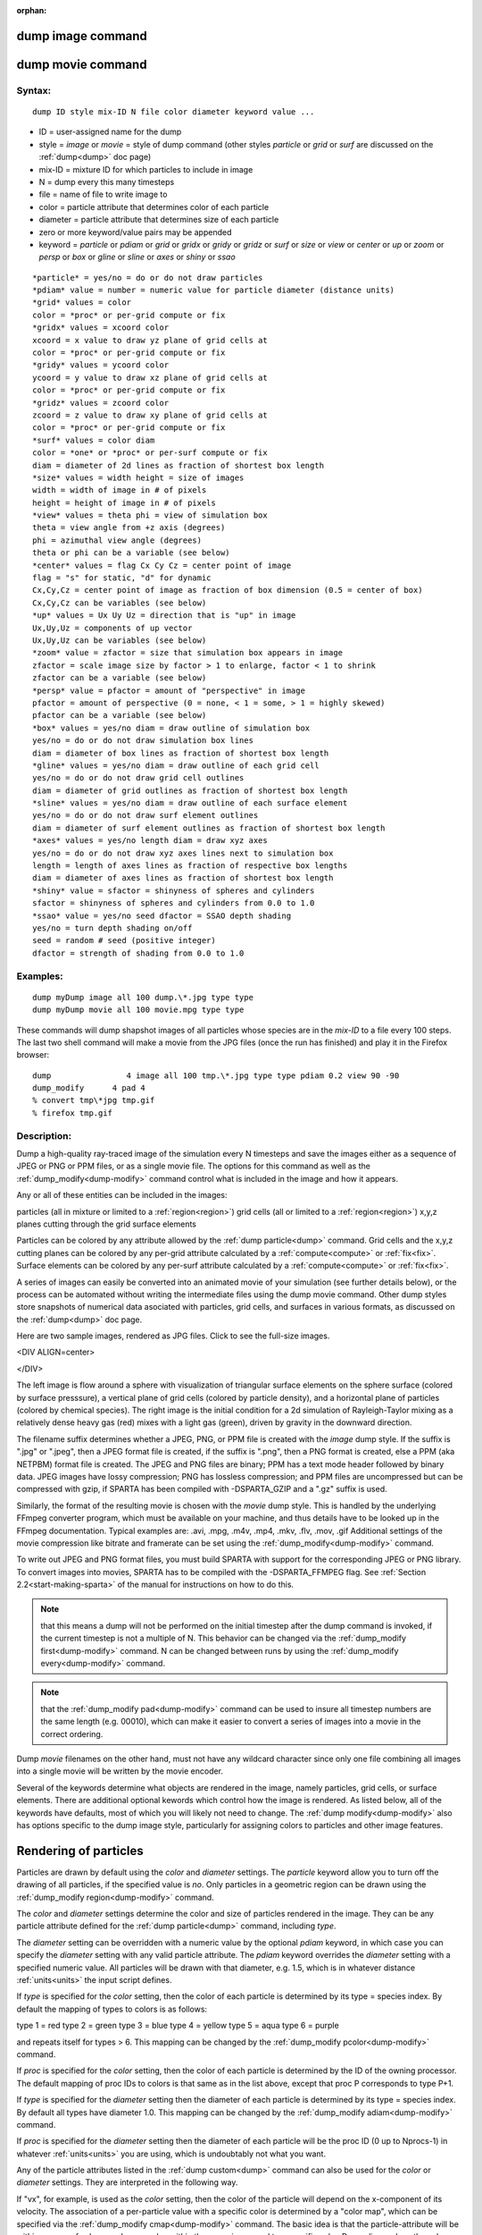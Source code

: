 
:orphan:

.. index:: dump_image

.. _dump-image:

.. _dump-image-command:

##################
dump image command
##################

.. _dump-image-movie-command:

##################
dump movie command
##################

.. _dump-image-syntax:

*******
Syntax:
*******

::

   dump ID style mix-ID N file color diameter keyword value ...

- ID = user-assigned name for the dump 

- style = *image* or *movie* = style of dump command (other styles *particle* or *grid* or *surf* are discussed on the :ref:`dump<dump>` doc page)

- mix-ID = mixture ID for which particles to include in image

- N = dump every this many timesteps

- file = name of file to write image to

- color = particle attribute that determines color of each particle

- diameter = particle attribute that determines size of each particle

- zero or more keyword/value pairs may be appended

- keyword = *particle* or *pdiam* or *grid* or *gridx* or *gridy* or *gridz* or *surf* or *size* or *view* or *center* or *up* or *zoom* or *persp* or *box* or *gline* or *sline* or *axes* or *shiny* or *ssao*

::

   *particle* = yes/no = do or do not draw particles
   *pdiam* value = number = numeric value for particle diameter (distance units)
   *grid* values = color
   color = *proc* or per-grid compute or fix
   *gridx* values = xcoord color
   xcoord = x value to draw yz plane of grid cells at
   color = *proc* or per-grid compute or fix
   *gridy* values = ycoord color
   ycoord = y value to draw xz plane of grid cells at
   color = *proc* or per-grid compute or fix
   *gridz* values = zcoord color
   zcoord = z value to draw xy plane of grid cells at
   color = *proc* or per-grid compute or fix
   *surf* values = color diam
   color = *one* or *proc* or per-surf compute or fix
   diam = diameter of 2d lines as fraction of shortest box length
   *size* values = width height = size of images
   width = width of image in # of pixels
   height = height of image in # of pixels
   *view* values = theta phi = view of simulation box
   theta = view angle from +z axis (degrees)
   phi = azimuthal view angle (degrees)
   theta or phi can be a variable (see below)
   *center* values = flag Cx Cy Cz = center point of image
   flag = "s" for static, "d" for dynamic
   Cx,Cy,Cz = center point of image as fraction of box dimension (0.5 = center of box)
   Cx,Cy,Cz can be variables (see below)
   *up* values = Ux Uy Uz = direction that is "up" in image
   Ux,Uy,Uz = components of up vector
   Ux,Uy,Uz can be variables (see below)
   *zoom* value = zfactor = size that simulation box appears in image
   zfactor = scale image size by factor > 1 to enlarge, factor < 1 to shrink
   zfactor can be a variable (see below)
   *persp* value = pfactor = amount of "perspective" in image
   pfactor = amount of perspective (0 = none, < 1 = some, > 1 = highly skewed)
   pfactor can be a variable (see below)
   *box* values = yes/no diam = draw outline of simulation box
   yes/no = do or do not draw simulation box lines
   diam = diameter of box lines as fraction of shortest box length
   *gline* values = yes/no diam = draw outline of each grid cell
   yes/no = do or do not draw grid cell outlines
   diam = diameter of grid outlines as fraction of shortest box length
   *sline* values = yes/no diam = draw outline of each surface element
   yes/no = do or do not draw surf element outlines
   diam = diameter of surf element outlines as fraction of shortest box length
   *axes* values = yes/no length diam = draw xyz axes
   yes/no = do or do not draw xyz axes lines next to simulation box
   length = length of axes lines as fraction of respective box lengths
   diam = diameter of axes lines as fraction of shortest box length
   *shiny* value = sfactor = shinyness of spheres and cylinders
   sfactor = shinyness of spheres and cylinders from 0.0 to 1.0
   *ssao* value = yes/no seed dfactor = SSAO depth shading
   yes/no = turn depth shading on/off
   seed = random # seed (positive integer)
   dfactor = strength of shading from 0.0 to 1.0

.. _dump-image-examples:

*********
Examples:
*********

::

   dump myDump image all 100 dump.\*.jpg type type
   dump myDump movie all 100 movie.mpg type type

These commands will dump shapshot images of all particles whose
species are in the *mix-ID* to a file every 100 steps.  The last two
shell command will make a movie from the JPG files (once the run has
finished) and play it in the Firefox browser:

::

   dump                4 image all 100 tmp.\*.jpg type type pdiam 0.2 view 90 -90 
   dump_modify	    4 pad 4
   % convert tmp\*jpg tmp.gif
   % firefox tmp.gif

.. _dump-image-descriptio:

************
Description:
************

Dump a high-quality ray-traced image of the simulation every N
timesteps and save the images either as a sequence of JPEG or PNG or
PPM files, or as a single movie file.  The options for this command as
well as the :ref:`dump_modify<dump-modify>` command control what is
included in the image and how it appears.

Any or all of these entities can be included in the images:

particles (all in mixture or limited to a :ref:`region<region>`)
grid cells (all or limited to a :ref:`region<region>`)
x,y,z planes cutting through the grid
surface elements

Particles can be colored by any attribute allowed by the :ref:`dump particle<dump>` command.  Grid cells and the x,y,z cutting planes
can be colored by any per-grid attribute calculated by a
:ref:`compute<compute>` or :ref:`fix<fix>`.  Surface elements can be
colored by any per-surf attribute calculated by a
:ref:`compute<compute>` or :ref:`fix<fix>`.

A series of images can easily be converted into an animated movie of
your simulation (see further details below), or the process can be
automated without writing the intermediate files using the dump movie
command.  Other dump styles store snapshots of numerical data
asociated with particles, grid cells, and surfaces in various formats,
as discussed on the :ref:`dump<dump>` doc page.

Here are two sample images, rendered as JPG files.  
Click to see the full-size images.

<DIV ALIGN=center>

.. image:: JPG/sphere_image_small.jpg
           :target: JPG/sphere_image.jpg

.. image:: JPG/mix_sine_small.jpg
           :target: JPG/mix_sine.jpg

</DIV>

The left image is flow around a sphere with visualization of
triangular surface elements on the sphere surface (colored by surface
presssure), a vertical plane of grid cells (colored by particle
density), and a horizontal plane of particles (colored by chemical
species).  The right image is the initial condition for a 2d
simulation of Rayleigh-Taylor mixing as a relatively dense heavy gas
(red) mixes with a light gas (green), driven by gravity in the
downward direction.

The filename suffix determines whether a JPEG, PNG, or PPM file is
created with the *image* dump style.  If the suffix is ".jpg" or
".jpeg", then a JPEG format file is created, if the suffix is ".png",
then a PNG format is created, else a PPM (aka NETPBM) format file is
created.  The JPEG and PNG files are binary; PPM has a text mode
header followed by binary data.  JPEG images have lossy compression;
PNG has lossless compression; and PPM files are uncompressed but can
be compressed with gzip, if SPARTA has been compiled with
-DSPARTA_GZIP and a ".gz" suffix is used.

Similarly, the format of the resulting movie is chosen with the
*movie* dump style.  This is handled by the underlying FFmpeg
converter program, which must be available on your machine, and thus
details have to be looked up in the FFmpeg documentation.  Typical
examples are: .avi, .mpg, .m4v, .mp4, .mkv, .flv, .mov, .gif
Additional settings of the movie compression like bitrate and
framerate can be set using the :ref:`dump_modify<dump-modify>` command.

To write out JPEG and PNG format files, you must build SPARTA with
support for the corresponding JPEG or PNG library.  To convert images
into movies, SPARTA has to be compiled with the -DSPARTA_FFMPEG flag.
See :ref:`Section 2.2<start-making-sparta>` of the manual for
instructions on how to do this.

.. note::

  that this means a dump will not be performed on the
  initial timestep after the dump command is invoked, if the current
  timestep is not a multiple of N.  This behavior can be changed via the
  :ref:`dump_modify first<dump-modify>` command.  N can be changed
  between runs by using the :ref:`dump_modify every<dump-modify>`
  command.

.. note::

  that the :ref:`dump_modify pad<dump-modify>` command can be used to
  insure all timestep numbers are the same length (e.g. 00010), which
  can make it easier to convert a series of images into a movie in the
  correct ordering.

Dump *movie* filenames on the other hand, must not have any wildcard
character since only one file combining all images into a single movie
will be written by the movie encoder.

Several of the keywords determine what objects are rendered in the
image, namely particles, grid cells, or surface elements.  There are
additional optional kewords which control how the image is rendered.
As listed below, all of the keywords have defaults, most of which you
will likely not need to change.  The :ref:`dump modify<dump-modify>`
also has options specific to the dump image style, particularly for
assigning colors to particles and other image features.

.. _dump-image-rendering-particles:

######################
Rendering of particles
######################

Particles are drawn by default using the *color* and *diameter*
settings.  The *particle* keyword allow you to turn off the drawing of
all particles, if the specified value is *no*.  Only particles in a
geometric region can be drawn using the :ref:`dump_modify region<dump-modify>` command.

The *color* and *diameter* settings determine the color and size of
particles rendered in the image.  They can be any particle attribute
defined for the :ref:`dump particle<dump>` command, including *type*.

The *diameter* setting can be overridden with a numeric value by the
optional *pdiam* keyword, in which case you can specify the *diameter*
setting with any valid particle attribute.  The *pdiam* keyword
overrides the *diameter* setting with a specified numeric value.  All
particles will be drawn with that diameter, e.g. 1.5, which is in
whatever distance :ref:`units<units>` the input script defines.

If *type* is specified for the *color* setting, then the color of each
particle is determined by its type = species index.  By default the
mapping of types to colors is as follows:

type 1 = red
type 2 = green
type 3 = blue
type 4 = yellow
type 5 = aqua
type 6 = purple

and repeats itself for types > 6.  This mapping can be changed by the
:ref:`dump_modify pcolor<dump-modify>` command.

If *proc* is specified for the *color* setting, then the color of each
particle is determined by the ID of the owning processor.  The default
mapping of proc IDs to colors is that same as in the list above,
except that proc P corresponds to type P+1.

If *type* is specified for the *diameter* setting then the diameter of
each particle is determined by its type = species index.  By default
all types have diameter 1.0.  This mapping can be changed by the
:ref:`dump_modify adiam<dump-modify>` command.

If *proc* is specified for the *diameter* setting then the diameter of
each particle will be the proc ID (0 up to Nprocs-1) in whatever
:ref:`units<units>` you are using, which is undoubtably not what you
want.

Any of the particle attributes listed in the :ref:`dump custom<dump>`
command can also be used for the *color* or *diameter* settings.  They
are interpreted in the following way.

If "vx", for example, is used as the *color* setting, then the color
of the particle will depend on the x-component of its velocity.  The
association of a per-particle value with a specific color is
determined by a "color map", which can be specified via the
:ref:`dump_modify cmap<dump-modify>` command.  The basic idea is that
the particle-attribute will be within a range of values, and every
value within the range is mapped to a specific color.  Depending on
how the color map is defined, that mapping can take place via
interpolation so that a value of -3.2 is halfway between "red" and
"blue", or discretely so that the value of -3.2 is "orange".

If "vx", for example, is used as the *diameter* setting, then the
particle will be rendered using the x-component of its velocity as the
diameter.  If the per-particle value <= 0.0, them the particle will not be
drawn.

Rendering of grid cells :h0

The *grid* keyword turns on the drawing of grid cells with the
specified color attribute.  For 2d, the grid cell is shaded with an
rectangle that is infinitely thin in the z dimension, which allows you
to still see the particles in the grid cell.  For 3d, the grid cell is
drawn as a solid brick, which will obscure the particles inside it.

Only grid cells in a geometric region can be drawn using the
:ref:`dump_modify region<dump-modify>` command.

The *gridx* and *gridy* and *gridz* keywords turn on the drawing of of
a 2d plane of grid cells at the specified coordinate.  This is a way
to draw one or more slices through a 3d image.

The :ref:`dump_modify region<dump-modify>` command does not apply
to the *gridx* and *gridy* and *gridz* plane drawing.

If *proc* is specified for the *color* setting, then the color of each
grid cell is determined by its owning processor ID.  This is useful
for visualizing the result of a load balancing of the grid cells,
e.g. by the :ref:`balance_grid<balance-grid>` or :ref:`fix balance<fix-balance>` commands.  By default the mapping of proc
IDs to colors is as follows:

proc ID 1 = red
proc ID 2 = green
proc ID 3 = blue
proc ID 4 = yellow
proc ID 5 = aqua
proc ID 6 = purple

.. note::

  that for this command, processor
  IDs range from 1 to Nprocs inclusive, instead of the more customary 0
  to Nprocs-1.  This mapping can be changed by the :ref:`dump_modify   gcolor<dump-modify>` command.

The *color* setting can also be a per-grid compute or fix.  In this
case, it is specified as *c_ID* or *c_ID\[N\]* for a compute and as
*f_ID* and *f_ID\[N\]* for a fix.

This allows per grid cell values in a vector or array to be used to
color the grid cells.  The ID in the attribute should be replaced by
the actual ID of the compute or fix that has been defined previously
in the input script.  See the :ref:`compute<compute>` or :ref:`fix<fix>`
command for details.

If *c_ID* is used as a attribute, then the per-grid vector calculated
by the compute is used.  If *c_ID\[N\]* is used, then N must be in the
range from 1-M, which will use the Nth column of the per-grid array
calculated by the compute.

If *f_ID* is used as a attribute, then the per-grid vector calculated
by the fix is used.  If *f_ID\[N\]* is used, then N must be in the
range from 1-M, which will use the Nth column of the per-grid array
calculated by the fix.

The manner in which values in the vector or array are mapped to color
is determined by the :ref:`dump_modify cmap<dump-modify>` command.

Rendering of surface elements :h-1

The *surf* keyword turns on the drawing of surface elements with the
specified color attribute.  For 2d, the surface element is a line
whose diameter is specified by the *diam* setting as a fraction of the
minimum simulation box length.  For 3d it is a triangle and the *diam*
setting is ignored.  The entire surface is rendered, which in 3d will
hide any grid cells (or fractions of a grid cell) that are inside the
surface.

The :ref:`dump_modify region<dump-modify>` command does not apply to
surface element drawing.

If *one* is specified for the *color* setting, then the color of every
surface element is drawn with the color specified by the :ref:`dump_modify scolor<dump-modify>` keyword, which is gray by default.

If *proc* is specified for the *color* setting, then the color of each
surface element is determined by its owning processor ID.  Surface
elements are assigned to owning processors in a round-robin fashion.
By default the mapping of proc IDs to colors is as follows:

proc ID 1 = red
proc ID 2 = green
proc ID 3 = blue
proc ID 4 = yellow
proc ID 5 = aqua
proc ID 6 = purple

.. note::

  that for this command, processor
  IDs range from 1 to Nprocs inclusive, instead of the more customary 0
  to Nprocs-1.  This mapping can be changed by the :ref:`dump_modify   scolor<dump-modify>` command, which has not yet been added to
  SPARTA.

The *color* setting can also be a per-surf compute or fix.  In this
case, it is specified as *c_ID* or *c_ID\[N\]* for a compute and as
*f_ID* and *f_ID\[N\]* for a fix.

This allows per-surf values in a vector or array to be used to color
the surface elemtns.  The ID in the attribute should be replaced by
the actual ID of the compute or fix that has been defined previously
in the input script.  See the :ref:`compute<compute>` or :ref:`fix<fix>`
command for details.

If *c_ID* is used as a attribute, then the per-surf vector calculated
by the compute is used.  If *c_ID\[N\]* is used, then N must be in the
range from 1-M, which will use the Nth column of the per-surf array
calculated by the compute.

If *f_ID* is used as a attribute, then the per-surf vector calculated
by the fix is used.  If *f_ID\[N\]* is used, then N must be in the
range from 1-M, which will use the Nth column of the per-surf array
calculated by the fix.

The manner in which values in the vector or array are mapped to color
is determined by the :ref:`dump_modify cmap<dump-modify>` command.

The *size* keyword sets the width and height of the created images,
i.e. the number of pixels in each direction.

The *view*, *center*, *up*, *zoom*, and *persp* values determine how
3d simulation space is mapped to the 2d plane of the image.  Basically
they control how the simulation box appears in the image.

All of the *view*, *center*, *up*, *zoom*, and *persp* values can be
specified as numeric quantities, whose meaning is explained below.
Any of them can also be specified as an :ref:`equal-style variable<variable>`, by using v_name as the value, where "name" is
the variable name.  In this case the variable will be evaluated on the
timestep each image is created to create a new value.  If the
equal-style variable is time-dependent, this is a means of changing
the way the simulation box appears from image to image, effectively
doing a pan or fly-by view of your simulation.

The *view* keyword determines the viewpoint from which the simulation
box is viewed, looking towards the *center* point.  The *theta* value
is the vertical angle from the +z axis, and must be an angle from 0 to
degrees.  The *phi* value is an azimuthal angle around the z axis
and can be positive or negative.  A value of 0.0 is a view along the
+x axis, towards the *center* point.  If *theta* or *phi* are
specified via variables, then the variable values should be in
degrees.

.. note::

  , however, that if you choose strange
  values for *Cx*, *Cy*, or *Cz* you may get a blank image.  Internally,
  *Cx*, *Cy*, and *Cz* are converted into a point in simulation space.
  If *flag* is set to "s" for static, then this conversion is done once,
  at the time the dump command is issued.  If *flag* is set to "d" for
  dynamic then the conversion is performed every time a new image is
  created.  If the box size or shape is changing, this will adjust the
  center point in simulation space.

The *up* keyword determines what direction in simulation space will be
"up" in the image.  Internally it is stored as a vector that is in the
plane perpendicular to the view vector implied by the *theta* and
*pni* values, and which is also in the plane defined by the view
vector and user-specified up vector.  Thus this internal vector is
computed from the user-specified *up* vector as

::

   up_internal = view cross (up cross view)

This means the only restriction on the specified *up* vector is that
it cannot be parallel to the *view* vector, implied by the *theta* and
*phi* values.

The *zoom* keyword scales the size of the simulation box as it appears
in the image.  The default *zfactor* value of 1 should display an
image mostly filled by the particles in the simulation box.  A *zfactor* >
will make the simulation box larger; a *zfactor* < 1 will make it
smaller.  *Zfactor* must be a value > 0.0.

The *persp* keyword determines how much depth perspective is present
in the image.  Depth perspective makes lines that are parallel in
simulation space appear non-parallel in the image.  A *pfactor* value
of 0.0 means that parallel lines will meet at infininty (1.0/pfactor),
which is an orthographic rendering with no persepctive.  A *pfactor*
value between 0.0 and 1.0 will introduce more perspective.  A *pfactor*
value > 1 will create a highly skewed image with a large amount of
perspective.

.. important::

  The *persp* keyword is not yet supported as an option.

The *box* keyword determines how the simulation box boundaries are
rendered as thin cylinders in the image.  If *no* is set, then the box
boundaries are not drawn and the *diam* setting is ignored.  If *yes*
is set, the 12 edges of the box are drawn, with a diameter that is a
fraction of the shortest box length in x,y,z (for 3d) or x,y (for 2d).
The color of the box boundaries can be set with the :ref:`dump_modify boxcolor<dump-modify>` command.

The *gline* keyword determines how the outlines of grid cells are
rendered as thin cylinders in the image.  If the *gridx* or *gridy* or
*gridz* keywords are specified to draw a plane(s) of grid cells, then
outlines of all cells in the plane(s) are drawn.  If the planar
options are not used, then the outlines of all grid cells are drawn,
whether the *grid* keyword is specified or not.  In this case, the
:ref:`dump_modify region<dump-modify>` command can be used to restrict
which grid cells the outlines are drawn for.

For the *gline* keywork, if *no* is set, then grid outlines are not
drawn and the *diam* setting is ignored.  If *yes* is set, the 12
edges of each grid cell are drawn, with a diameter that is a fraction
of the shortest box length in x,y,z (for 3d) or x,y (for 2d).  The
color of the grid cell outlines can be set with the :ref:`dump_modify glinecolor<dump-modify>` command.

The *sline* keyword determines how the outlines of surface elements
are rendered as thin cylinders in the image.  If *no* is set, then the
surface element outlines are not drawn and the *diam* setting is
ignored.  If *yes* is set, a line is drawn for 2d and a triangle
outline for 3d surface elements, with a diameter that is a fraction of
the shortest box length in x,y,z (for 3d) or x,y (for 2d).  The color
of the surface element outlines can be set with the :ref:`dump_modify slinecolor<dump-modify>` command.

The *axes* keyword determines how the coordinate axes are rendered as
thin cylinders in the image.  If *no* is set, then the axes are not
drawn and the *length* and *diam* settings are ignored.  If *yes* is
set, 3 thin cylinders are drawn to represent the x,y,z axes in colors
red,green,blue.  The origin of these cylinders will be offset from the
lower left corner of the box by 10%.  The *length* setting determines
how long the cylinders will be as a fraction of the respective box
lengths.  The *diam* setting determines their thickness as a fraction
of the shortest box length in x,y,z (for 3d) or x,y (for 2d).

The *shiny* keyword determines how shiny the objects rendered in the
image will appear.  The *sfactor* value must be a value 0.0 <=
*sfactor* <= 1.0, where *sfactor* = 1 is a highly reflective surface
and *sfactor* = 0 is a rough non-shiny surface.

The *ssao* keyword turns on/off a screen space ambient occlusion
(SSAO) model for depth shading.  If *yes* is set, then particles
further away from the viewer are darkened via a randomized process,
which is perceived as depth.  The calculation of this effect can
increase the cost of computing the image by roughly 2x.  The strength
of the effect can be scaled by the *dfactor* parameter.  If *no* is
set, no depth shading is performed.

A series of JPEG, PNG, or PPM images can be converted into a movie
file and then played as a movie using commonly available tools.  Using
dump style *movie* automates this step and avoids the intermediate
step of writing (many) image snapshot file.

To manually convert JPEG, PNG or PPM files into an animated GIF or
MPEG or other movie file you can:

- a) Use the ImageMagick convert program. 

::

   % convert \*.jpg foo.gif
   % convert -loop 1 \*.ppm foo.mpg

Animated GIF files from ImageMagick are unoptimized. You can use a
program like gifsicle to optimize and massively shrink them.
MPEG files created by ImageMagick are in MPEG-1 format with rather
inefficient compression and low quality.

- b) Use QuickTime.

Select "Open Image Sequence" under the File menu Load the images into
QuickTime to animate them Select "Export" under the File menu Save the
movie as a QuickTime movie (\*.mov) or in another format.  QuickTime
can generate very high quality and efficiently compressed movie
files. Some of the supported formats require to buy a license and some
are not readable on all platforms until specific runtime libraries are
installed.

- c) Use FFmpeg

FFmpeg is a command line tool that is available on many platforms and
allows extremely flexible encoding and decoding of movies.

::

   cat snap.\*.jpg | ffmpeg -y -f image2pipe -c:v mjpeg -i - -b:v 2000k movie.m4v
   cat snap.\*.ppm | ffmpeg -y -f image2pipe -c:v ppm -i - -b:v 2400k movie.avi

Frontends for FFmpeg exist for multiple platforms. For more
information see the `FFmpeg homepage <http://www.ffmpeg.org/>`__

You can play a movie file as follows:

- a) Use your browser to view an animated GIF movie. 

Select "Open File" under the File menu
Load the animated GIF file

- b) Use the freely available mplayer or ffplay tool to view a movie. Both are available for multiple OSes and support a large variety of file formats and decoders.

::

   % mplayer foo.mpg 
   % ffplay bar.avi

- c) Use the `Pizza.py <https://lammps.github.io/pizza>`__ `animate tool <https://lammps.gitbug.io/pizza/doc/animate.html>`__, which works directly on a series of image files.

::

   a = animate("foo\*.jpg")

- d) QuickTime and other Windows- or MacOS-based media players can obviously play movie files directly. Similarly for corresponding tools bundled with Linux desktop environments.  However, due to licensing issues with some file formats, the formats may require installing additional libraries, purchasing a license, or may not be supported.  

.. _dump-image-restrictio:

*************
Restrictions:
*************

To write JPEG images, you must use the -DSPARTA_JPEG switch when
building SPARTA and link with a JPEG library. To write PNG images, you
must use the -DSPARTA_PNG switch when building SPARTA and link with a
PNG library.

To write *movie* files, you must use the -SPARTA_FFMPEG switch when
building SPARTA.  The FFmpeg executable must also be available on the
machine where SPARTA is being run.  Typically it's name is lowercase,
i.e. ffmpeg.

See :ref:`Section 2.2.2 section<start_2_1>` and :ref:`Section 2.2.2 section<start_2_1>` sections section of the
documentation for details on how to compile with optional switches.

.. note::

  that since FFmpeg is run as an external program via a pipe,
  SPARTA has limited control over its execution and no knowledge about
  errors and warnings printed by it. Those warnings and error messages
  will be printed to the screen only. Due to the way image data is
  communicated to FFmpeg, it will often print the message + pipe::
  Input/output error :pre + which can be safely ignored. Other warnings
  and errors have to be addressed according to the FFmpeg documentation.
  One known issue is that certain movie file formats (e.g. MPEG level 1
  and 2 format streams) have video bandwith limits that can be crossed
  when rendering too large of image sizes. Typical warnings look like
  this:

::

   \[mpeg @ 0x98b5e0\] packet too large, ignoring buffer limits to mux it
   \[mpeg @ 0x98b5e0\] buffer underflow st=0 bufi=281407 size=285018
   \[mpeg @ 0x98b5e0\] buffer underflow st=0 bufi=283448 size=285018

In this case it is recommended to either reduce the size of the image
or encode in a different format that is also supported by your copy of
FFmpeg, and which does not have this limitation (e.g. .avi, .mkv,
mp4).

.. _dump-image-related-commands:

*****************
Related commands:
*****************

:ref:`dump<dump>`, :ref:`dump_modify<dump-modify>`, :ref:`undump<undump>`

.. _dump-image-default:

********
Default:
********

The defaults for the keywords are as follows:

particle = yes
pdiam = not specified (use diameter setting)
grid = not specified (no drawing of grid cells)
gridx = not specified (no drawing of x-plane of grid cells)
gridy = not specified (no drawing of y-plane of grid cells)
gridz = not specified (no drawing of z-plane of grid cells)
surf = not specified (no drawing of surface elements)
size = 512 512
view = 60 30 (for 3d)
view = 0 0 (for 2d)
center = s 0.5 0.5 0.5
up = 0 0 1 (for 3d)
up = 0 1 0 (for 2d)
zoom = 1.0
persp = 0.0
box = yes 0.02
gline = no 0.0
sline = no 0.0
axes = no 0.0 0.0
shiny = 1.0
ssao = no

